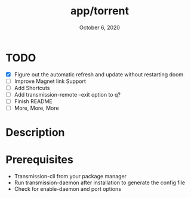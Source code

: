 #+TITLE:   app/torrent
#+DATE:    October 6, 2020
#+SINCE:   v2.0.9
#+STARTUP: inlineimages nofold

* TODO
- [X] Figure out the automatic refresh and update without restarting doom
- [ ] Improve Magnet link Support
- [ ] Add Shortcuts
- [ ] Add transmission-remote --exit option to q?
- [ ] Finish README
- [ ] More, More, More

* Table of Contents :TOC_3:noexport:
- [[#todo][TODO]]
- [[#description][Description]]
- [[#prerequisites][Prerequisites]]

* Description
* Prerequisites
+ Transmission-cli from your package manager
+ Run transmission-daemon after installation to generate the config file
+ Check for enable-daemon and port options
